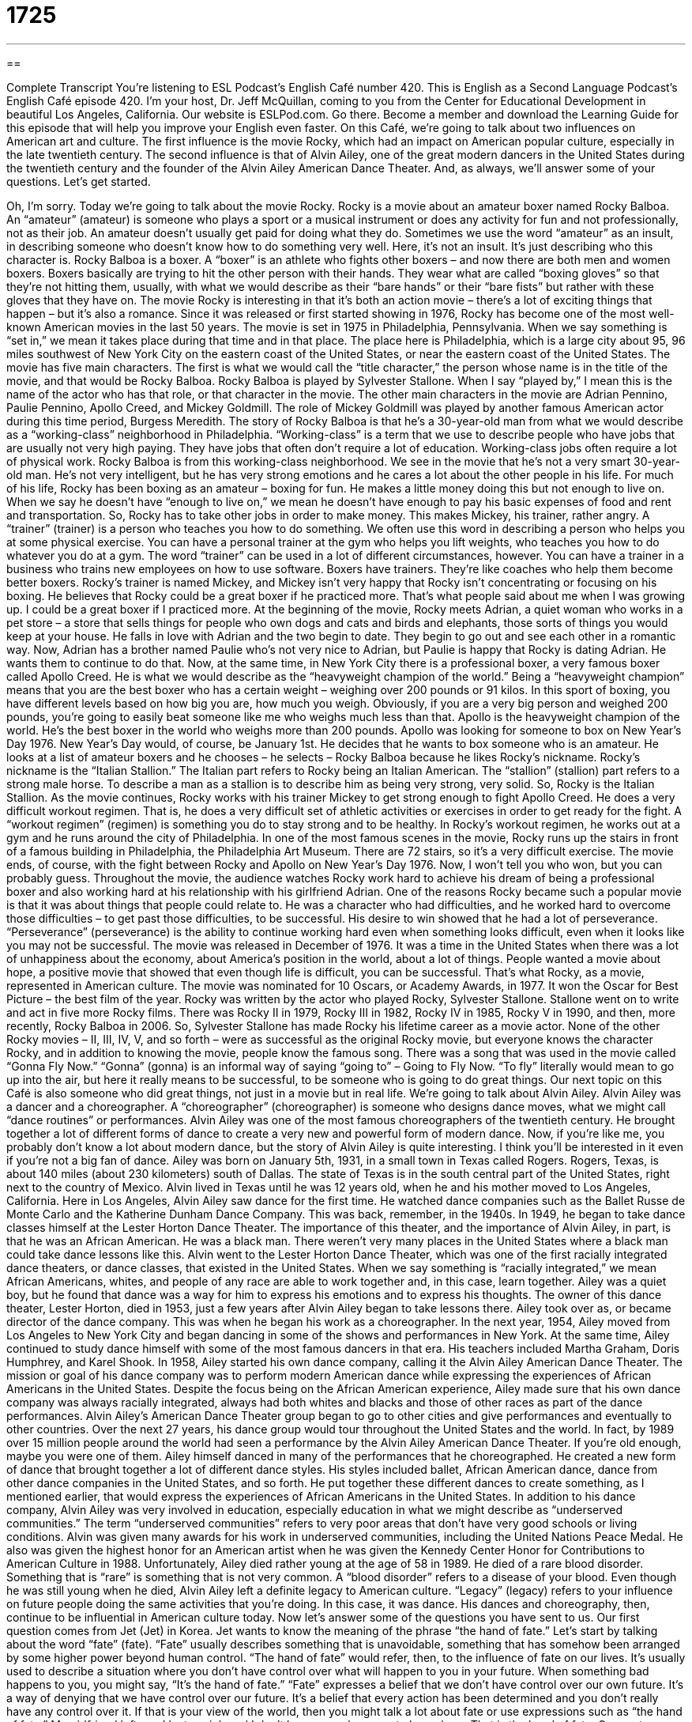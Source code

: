 = 1725
:toc: left
:toclevels: 3
:sectnums:
:stylesheet: ../../../myAdocCss.css

'''

== 

Complete Transcript
You're listening to ESL Podcast’s English Café number 420.
This is English as a Second Language Podcast’s English Café episode 420. I'm your host, Dr. Jeff McQuillan, coming to you from the Center for Educational Development in beautiful Los Angeles, California.
Our website is ESLPod.com. Go there. Become a member and download the Learning Guide for this episode that will help you improve your English even faster.
On this Café, we’re going to talk about two influences on American art and culture. The first influence is the movie Rocky, which had an impact on American popular culture, especially in the late twentieth century. The second influence is that of Alvin Ailey, one of the great modern dancers in the United States during the twentieth century and the founder of the Alvin Ailey American Dance Theater. And, as always, we’ll answer some of your questions. Let's get started.
[Jeff humming a song from Rocky]
Oh, I'm sorry. Today we’re going to talk about the movie Rocky. Rocky is a movie about an amateur boxer named Rocky Balboa. An “amateur” (amateur) is someone who plays a sport or a musical instrument or does any activity for fun and not professionally, not as their job. An amateur doesn't usually get paid for doing what they do. Sometimes we use the word “amateur” as an insult, in describing someone who doesn't know how to do something very well. Here, it's not an insult. It's just describing who this character is.
Rocky Balboa is a boxer. A “boxer” is an athlete who fights other boxers – and now there are both men and women boxers. Boxers basically are trying to hit the other person with their hands. They wear what are called “boxing gloves” so that they're not hitting them, usually, with what we would describe as their “bare hands” or their “bare fists” but rather with these gloves that they have on.
The movie Rocky is interesting in that it's both an action movie – there's a lot of exciting things that happen – but it's also a romance. Since it was released or first started showing in 1976, Rocky has become one of the most well-known American movies in the last 50 years. The movie is set in 1975 in Philadelphia, Pennsylvania. When we say something is “set in,” we mean it takes place during that time and in that place. The place here is Philadelphia, which is a large city about 95, 96 miles southwest of New York City on the eastern coast of the United States, or near the eastern coast of the United States.
The movie has five main characters. The first is what we would call the “title character,” the person whose name is in the title of the movie, and that would be Rocky Balboa. Rocky Balboa is played by Sylvester Stallone. When I say “played by,” I mean this is the name of the actor who has that role, or that character in the movie. The other main characters in the movie are Adrian Pennino, Paulie Pennino, Apollo Creed, and Mickey Goldmill. The role of Mickey Goldmill was played by another famous American actor during this time period, Burgess Meredith.
The story of Rocky Balboa is that he's a 30-year-old man from what we would describe as a “working-class” neighborhood in Philadelphia. “Working-class” is a term that we use to describe people who have jobs that are usually not very high paying. They have jobs that often don't require a lot of education. Working-class jobs often require a lot of physical work. Rocky Balboa is from this working-class neighborhood.
We see in the movie that he's not a very smart 30-year-old man. He’s not very intelligent, but he has very strong emotions and he cares a lot about the other people in his life. For much of his life, Rocky has been boxing as an amateur – boxing for fun. He makes a little money doing this but not enough to live on. When we say he doesn't have “enough to live on,” we mean he doesn't have enough to pay his basic expenses of food and rent and transportation. So, Rocky has to take other jobs in order to make money.
This makes Mickey, his trainer, rather angry. A “trainer” (trainer) is a person who teaches you how to do something. We often use this word in describing a person who helps you at some physical exercise. You can have a personal trainer at the gym who helps you lift weights, who teaches you how to do whatever you do at a gym. The word “trainer” can be used in a lot of different circumstances, however. You can have a trainer in a business who trains new employees on how to use software.
Boxers have trainers. They’re like coaches who help them become better boxers. Rocky’s trainer is named Mickey, and Mickey isn’t very happy that Rocky isn't concentrating or focusing on his boxing. He believes that Rocky could be a great boxer if he practiced more. That's what people said about me when I was growing up. I could be a great boxer if I practiced more.
At the beginning of the movie, Rocky meets Adrian, a quiet woman who works in a pet store – a store that sells things for people who own dogs and cats and birds and elephants, those sorts of things you would keep at your house. He falls in love with Adrian and the two begin to date. They begin to go out and see each other in a romantic way. Now, Adrian has a brother named Paulie who’s not very nice to Adrian, but Paulie is happy that Rocky is dating Adrian. He wants them to continue to do that.
Now, at the same time, in New York City there is a professional boxer, a very famous boxer called Apollo Creed. He is what we would describe as the “heavyweight champion of the world.” Being a “heavyweight champion” means that you are the best boxer who has a certain weight – weighing over 200 pounds or 91 kilos. In this sport of boxing, you have different levels based on how big you are, how much you weigh. Obviously, if you are a very big person and weighed 200 pounds, you're going to easily beat someone like me who weighs much less than that.
Apollo is the heavyweight champion of the world. He’s the best boxer in the world who weighs more than 200 pounds. Apollo was looking for someone to box on New Year's Day 1976. New Year's Day would, of course, be January 1st. He decides that he wants to box someone who is an amateur. He looks at a list of amateur boxers and he chooses – he selects – Rocky Balboa because he likes Rocky’s nickname. Rocky’s nickname is the “Italian Stallion.” The Italian part refers to Rocky being an Italian American. The “stallion” (stallion) part refers to a strong male horse. To describe a man as a stallion is to describe him as being very strong, very solid. So, Rocky is the Italian Stallion.
As the movie continues, Rocky works with his trainer Mickey to get strong enough to fight Apollo Creed. He does a very difficult workout regimen. That is, he does a very difficult set of athletic activities or exercises in order to get ready for the fight. A “workout regimen” (regimen) is something you do to stay strong and to be healthy. In Rocky’s workout regimen, he works out at a gym and he runs around the city of Philadelphia. In one of the most famous scenes in the movie, Rocky runs up the stairs in front of a famous building in Philadelphia, the Philadelphia Art Museum. There are 72 stairs, so it's a very difficult exercise.
The movie ends, of course, with the fight between Rocky and Apollo on New Year's Day 1976. Now, I won't tell you who won, but you can probably guess. Throughout the movie, the audience watches Rocky work hard to achieve his dream of being a professional boxer and also working hard at his relationship with his girlfriend Adrian. One of the reasons Rocky became such a popular movie is that it was about things that people could relate to. He was a character who had difficulties, and he worked hard to overcome those difficulties – to get past those difficulties, to be successful.
His desire to win showed that he had a lot of perseverance. “Perseverance” (perseverance) is the ability to continue working hard even when something looks difficult, even when it looks like you may not be successful. The movie was released in December of 1976. It was a time in the United States when there was a lot of unhappiness about the economy, about America's position in the world, about a lot of things. People wanted a movie about hope, a positive movie that showed that even though life is difficult, you can be successful. That's what Rocky, as a movie, represented in American culture.
The movie was nominated for 10 Oscars, or Academy Awards, in 1977. It won the Oscar for Best Picture – the best film of the year. Rocky was written by the actor who played Rocky, Sylvester Stallone. Stallone went on to write and act in five more Rocky films. There was Rocky II in 1979, Rocky III in 1982, Rocky IV in 1985, Rocky V in 1990, and then, more recently, Rocky Balboa in 2006. So, Sylvester Stallone has made Rocky his lifetime career as a movie actor.
None of the other Rocky movies – II, III, IV, V, and so forth – were as successful as the original Rocky movie, but everyone knows the character Rocky, and in addition to knowing the movie, people know the famous song. There was a song that was used in the movie called “Gonna Fly Now.” “Gonna” (gonna) is an informal way of saying “going to” – Going to Fly Now. “To fly” literally would mean to go up into the air, but here it really means to be successful, to be someone who is going to do great things.
Our next topic on this Café is also someone who did great things, not just in a movie but in real life. We're going to talk about Alvin Ailey. Alvin Ailey was a dancer and a choreographer. A “choreographer” (choreographer) is someone who designs dance moves, what we might call “dance routines” or performances. Alvin Ailey was one of the most famous choreographers of the twentieth century. He brought together a lot of different forms of dance to create a very new and powerful form of modern dance.
Now, if you're like me, you probably don't know a lot about modern dance, but the story of Alvin Ailey is quite interesting. I think you'll be interested in it even if you're not a big fan of dance. Ailey was born on January 5th, 1931, in a small town in Texas called Rogers. Rogers, Texas, is about 140 miles (about 230 kilometers) south of Dallas. The state of Texas is in the south central part of the United States, right next to the country of Mexico. Alvin lived in Texas until he was 12 years old, when he and his mother moved to Los Angeles, California.
Here in Los Angeles, Alvin Ailey saw dance for the first time. He watched dance companies such as the Ballet Russe de Monte Carlo and the Katherine Dunham Dance Company. This was back, remember, in the 1940s. In 1949, he began to take dance classes himself at the Lester Horton Dance Theater. The importance of this theater, and the importance of Alvin Ailey, in part, is that he was an African American. He was a black man. There weren't very many places in the United States where a black man could take dance lessons like this.
Alvin went to the Lester Horton Dance Theater, which was one of the first racially integrated dance theaters, or dance classes, that existed in the United States. When we say something is “racially integrated,” we mean African Americans, whites, and people of any race are able to work together and, in this case, learn together. Ailey was a quiet boy, but he found that dance was a way for him to express his emotions and to express his thoughts.
The owner of this dance theater, Lester Horton, died in 1953, just a few years after Alvin Ailey began to take lessons there. Ailey took over as, or became director of the dance company. This was when he began his work as a choreographer. In the next year, 1954, Ailey moved from Los Angeles to New York City and began dancing in some of the shows and performances in New York. At the same time, Ailey continued to study dance himself with some of the most famous dancers in that era. His teachers included Martha Graham, Doris Humphrey, and Karel Shook.
In 1958, Ailey started his own dance company, calling it the Alvin Ailey American Dance Theater. The mission or goal of his dance company was to perform modern American dance while expressing the experiences of African Americans in the United States. Despite the focus being on the African American experience, Ailey made sure that his own dance company was always racially integrated, always had both whites and blacks and those of other races as part of the dance performances. Alvin Ailey’s American Dance Theater group began to go to other cities and give performances and eventually to other countries.
Over the next 27 years, his dance group would tour throughout the United States and the world. In fact, by 1989 over 15 million people around the world had seen a performance by the Alvin Ailey American Dance Theater. If you're old enough, maybe you were one of them. Ailey himself danced in many of the performances that he choreographed. He created a new form of dance that brought together a lot of different dance styles. His styles included ballet, African American dance, dance from other dance companies in the United States, and so forth. He put together these different dances to create something, as I mentioned earlier, that would express the experiences of African Americans in the United States.
In addition to his dance company, Alvin Ailey was very involved in education, especially education in what we might describe as “underserved communities.” The term “underserved communities” refers to very poor areas that don't have very good schools or living conditions. Alvin was given many awards for his work in underserved communities, including the United Nations Peace Medal. He also was given the highest honor for an American artist when he was given the Kennedy Center Honor for Contributions to American Culture in 1988.
Unfortunately, Ailey died rather young at the age of 58 in 1989. He died of a rare blood disorder. Something that is “rare” is something that is not very common. A “blood disorder” refers to a disease of your blood. Even though he was still young when he died, Alvin Ailey left a definite legacy to American culture. “Legacy” (legacy) refers to your influence on future people doing the same activities that you're doing. In this case, it was dance. His dances and choreography, then, continue to be influential in American culture today.
Now let's answer some of the questions you have sent to us.
Our first question comes from Jet (Jet) in Korea. Jet wants to know the meaning of the phrase “the hand of fate.” Let's start by talking about the word “fate” (fate). “Fate” usually describes something that is unavoidable, something that has somehow been arranged by some higher power beyond human control. “The hand of fate” would refer, then, to the influence of fate on our lives. It's usually used to describe a situation where you don't have control over what will happen to you in your future.
When something bad happens to you, you might say, “It's the hand of fate.” “Fate” expresses a belief that we don't have control over our own future. It's a way of denying that we have control over our future. It's a belief that every action has been determined and you don't really have any control over it. If that is your view of the world, then you might talk a lot about fate or use expressions such as “the hand of fate.” My girlfriend left me. I lost my job and I don't have enough money to buy a beer. That is the hand of fate.
Our next question is also from Korea, from Nolayath (Nolayath). The question has to do with a quote about the famous novelist, the famous author J. K. Rowling, who wrote the Harry Potter series of books. The quote about Rowling said that she was a “riveting storyteller.” Her books give you, quote, “the kind of reading experience that has you charging headlong through the book, oblivious to the outside world.” There are a couple of words there that are a little difficult to understand. The first one is “riveting.” J. K. Rowling is described as a “riveting (riveting) storyteller.” Something that is “riveting” is something that keeps your attention. It's so interesting, you can't look at or pay attention to anything else.
Another expression in that quote is “charging headlong.” “To charge headlong” (headlong) – one word – means to move forward very quickly without really thinking about it very much. Often, that term is used to describe someone who isn't being very careful. It's almost as though the person is doing something that is somewhat dangerous. Here, though, it just refers to someone who's going through the book, in this case, very quickly.
“Oblivious” is also part of this quote. The word “oblivious” (oblivious) means not aware or not caring about what's going on around you. This goes together very well with the idea of “charging headlong” into something or through something. If you're oblivious, you’re not paying attention to what's going on around you. “The outside world” just refers to everything that is not related to the experience that you are in right now. People use the phrase “the outside world” to talk about something outside of the experience that you have personally of something, or perhaps outside of the experience of the situation in which you are in right now.
To go back to the quote, then, we find that J. K. Rowling is a “riveting storyteller” – a very interesting person who tells stories. She gives her readers the kind of reading experience that has you “charging headlong through the book.” That means you are just racing to finish the book, which is true, I heard, of a lot of people who read her books. They just want to continue reading them because they're so interesting. Because they're charging headlong through the book, they're oblivious to the outside world. They're not paying attention to anything else that’s going on around them.
Our final question is also from Korea. This is an all-Korea edition of listener questions. Taek-Hwan (Taek-Hwan) wants to know the difference between an “outgoing person” and a “people person.” Let's start with the term “outgoing” (outgoing). A person who is “outgoing” is a person who's very friendly, who likes to talk to other people, who is very confident in different social situations. An “outgoing” person would be someone who you would like to talk to, who finds it easy to meet new people, and so forth.
The term “people person” is sort of an odd one. We use this expression, a “people person,” to describe someone who enjoys being with other people, who is good at interacting with other people, and who likes to work with people more than, perhaps, working by themselves. That would be a “people person.” The two expressions, “outgoing person” and “people person,” are closely related. They're very similar. The only difference really is in emphasis. When you talk about someone being a “people person,” usually you are emphasizing the fact that they like to work with other people and not necessarily by themselves. “People person” also implies that other people like that person.
If you say someone is “outgoing,” that means that they're friendly, that they like to talk to other people. But it doesn't mean always that other people like to talk to them. A “people person” would be someone who not only is outgoing but also is popular with other people. Other people like to spend time with them. However, in many circumstances, in many situations, these two expressions – an “outgoing person” and a “people person” –would both be acceptable.
I have to say that the expression “people person” is sometimes used to be funny rather than to actually describe a person. It's a term that I think became popular in the business world 20 or 30 years ago, and now it's sometimes used as a joke to say, “I'm a people person.” You may say that to be funny in a certain situation. It's not always a positive description of someone, or at least, it's not always meant to be an accurate description of someone.
If you would like an accurate description of some term or phrase that you've read or heard, email us at eslpod@eslpod.com We don't have time to answer everyone's questions, but we’ll do our best.
From Los Angeles, California, I'm Jeff McQuillan. Thank you for listening. Come back and listen to us again right here on the English Café.
ESL Podcast’s English Café was written and produced by Dr. Jeff McQuillan and Dr. Lucy Tse. Copyright 2013 by the Center for Educational Development.
Glossary
amateur – someone who does any activity, such as plays a sport or a musical instrument, for fun and not for money
* Sally is an amateur photographer, who enjoys taking photographs of nature.
boxer – an athlete who fights other people using his or her hands, while wearing special gloves that protect the hands from getting hurt
* The two boxers fought each other until one fell down on the ground.
working class – a group of people in society who are not very rich and who usually do jobs that require hard physical work
* Many working class jobs are in construction and involve lifting heavy things.
trainer – a professional who helps you get your body strong and fit usually by working out and doing exercises in a gym
* Alan worked with his trainer four times a week to build his muscles.
heavyweight champion – a boxer who weighs more than 200 pounds (91 kilos) who has fought other boxers over 200 pounds (91 kilos) and won all of the fights
* Mohammad Ali became the most famous heavyweight champion ever when he boxed Sonny Liston in 1964 and won the fight.
workout regimen – the exercises that someone does regularly to get their body healthy and strong
* Cathy’s workout regimen involves walking for two miles and lifting weights.
perseverance – continuing to do something that is difficult even when it looks like one will fail or lose
* Mike showed perseverance and kept applying for jobs until he got one.
choreographer – someone who designs and creates dance moves and dance routines or performances
* The choreographer created a dance to go with this piece of music.
racially-integrated – a place where people of different races can be together working, learning, or doing other activities
* Today, all major companies are racially-integrated and have employees of different races working for them.
underserved community – an area that does not have good access to education, healthcare, or good food
* In many underserved communities, people are too poor to visit the doctor when they are sick.
rare blood disorder – an uncommon or unusual sickness that affects the blood in a person’s body
* He died of a rare blood disorder that made his blood unable to fight off disease.
legacy – the influence or impact someone leaves behind after they leave or die
* Gandhi left a legacy of peaceful protest. Today, many people follow Gandhi’s example and express their opinions peacefully.
the hand of fate – the influence of fate (something unavoidable; something planned for one’s life by God or another force) on our lives
* We can see the hand of fate in our two children: one with a positive approach to life and one with a negative one.
riveting – keeping one’s attention so that one is not able to look at or think about other things; engrossing
* This movie is three hours long, but it’s riveting from beginning to end.
to charge headlong – to move forward quickly without any thought; to proceed without thinking or having concerns
* Joanna charged headlong into her relationship with Axel by moving in with him after dating only a month and she’s now regretting it.
oblivious – not aware of or not caring about what is happening around one
* When Guido is painting, he’s oblivious to anything happening around him.
the outside world – the people and places that one does not know about because one does not have any contact with it or connection to it
* Colin grew up in a small town and wants to see more of the outside world.
outgoing – friendly to others and confident in social situations and relationships
* Georgia has always been outgoing and makes friends wherever she goes.
a people person – a person who enjoys being with other people and is good at being with and interacting with others
* Lisle knows a lot about technology, but she’s not a people person and probably wouldn’t be good providing customer service.
What Insiders Know
George Foreman and the George Foreman Grill
George Foreman was an American boxer. He was a World Heavyweight Champion twice and an Olympic “gold medal” (top prize at the Olympic games) winner.
Foreman “dropped out of” (quit) school at the age of 13 and later trained in California to become a boxer. He then moved on to professional boxing and won his first Heavyweight championship after “defeating” Joe Frazier in Kingston, Jamaica, in 1973. He was successful in “defending his title” (winning again) but lost it to Muhammad Ali in 1974.
Although he was still a respected and successful boxer, to the surprise of many people, he announced his “retirement” (ending of his career). Foreman said that he had been “reborn” (became a Christian) after an important fight and he became a “minister” (priest; leader of a church) in Houston, Texas.
George shocked the world again when he announced a “comeback” (return to one’s professional activities) 10 years later. He continued to fight and won his second World Heavyweight title in November 1994. He remains the oldest person to win a Heavyweight Championship at age 45. Foreman retired “for good” (permanently) from boxing in 1997, at age 48.
Normally, people would just enjoy living during their retirement, but George Foreman did it while earning more money than he did when he was fighting. After George’s comeback, he told people how he ate healthy food prepared in a healthy way, and this was a big part of his success. This made him the perfect person to “endorse” (announce one’s official support for) a grill that “reduced” (lowered) the amount of fat on meat as it cooked. The company later “launched” (introduced) The George Foreman Grill, which sold approximately 100 million units “to date” (as of today). Aside from the 40% profit he makes for every grill sold, George was paid $137 million dollars in 1999 “to buy out” (to gain ownership of) the right to use his name.